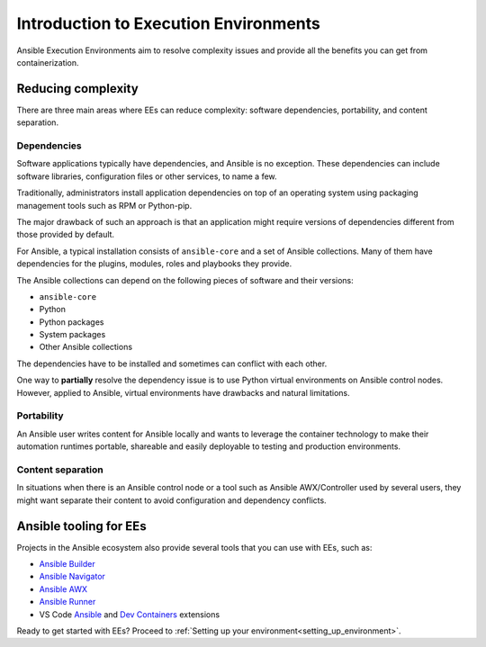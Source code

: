 .. _introduction_execution_environments:

Introduction to Execution Environments
======================================

Ansible Execution Environments aim to resolve complexity issues and provide all the benefits you can get from containerization.

Reducing complexity
-------------------

There are three main areas where EEs can reduce complexity: software dependencies, portability, and content separation.

Dependencies
^^^^^^^^^^^^

Software applications typically have dependencies, and Ansible is no exception. 
These dependencies can include software libraries, configuration files or other services, to name a few.

Traditionally, administrators install application dependencies on top of an operating system using packaging management tools such as RPM or Python-pip.

The major drawback of such an approach is that an application might require versions of dependencies different from those provided by default.

For Ansible, a typical installation consists of ``ansible-core`` and a set of Ansible collections.
Many of them have dependencies for the plugins, modules, roles and playbooks they provide.

The Ansible collections can depend on the following pieces of software and their versions:

* ``ansible-core``
* Python
* Python packages
* System packages
* Other Ansible collections

The dependencies have to be installed and sometimes can conflict with each other.

One way to **partially** resolve the dependency issue is to use Python virtual environments on  Ansible control nodes.
However, applied to Ansible, virtual environments have drawbacks and natural limitations.

Portability
^^^^^^^^^^^

An Ansible user writes content for Ansible locally and wants to leverage the container technology to make their automation runtimes portable, shareable and easily deployable to testing and production environments.

Content separation
^^^^^^^^^^^^^^^^^^

In situations when there is an Ansible control node or a tool such as Ansible AWX/Controller used by several users, they might want separate their content to avoid configuration and dependency conflicts.

.. _ansible_tooling_for_ee:

Ansible tooling for EEs
-----------------------

Projects in the Ansible ecosystem also provide several tools that you can use with EEs, such as:

* `Ansible Builder <https://ansible-builder.readthedocs.io/en/stable/>`_
* `Ansible Navigator <https://ansible-navigator.readthedocs.io/>`_
* `Ansible AWX <https://ansible.readthedocs.io/projects/awx/en/latest/userguide/execution_environments.html#use-an-execution-environment-in-jobs>`_
* `Ansible Runner <https://ansible-runner.readthedocs.io/en/stable/>`_
* VS Code `Ansible <https://marketplace.visualstudio.com/items?itemName=redhat.ansible>`_ and `Dev Containers <https://code.visualstudio.com/docs/devcontainers/containers>`_ extensions

Ready to get started with EEs?
Proceed to :ref:`Setting up your environment<setting_up_environment>`.
